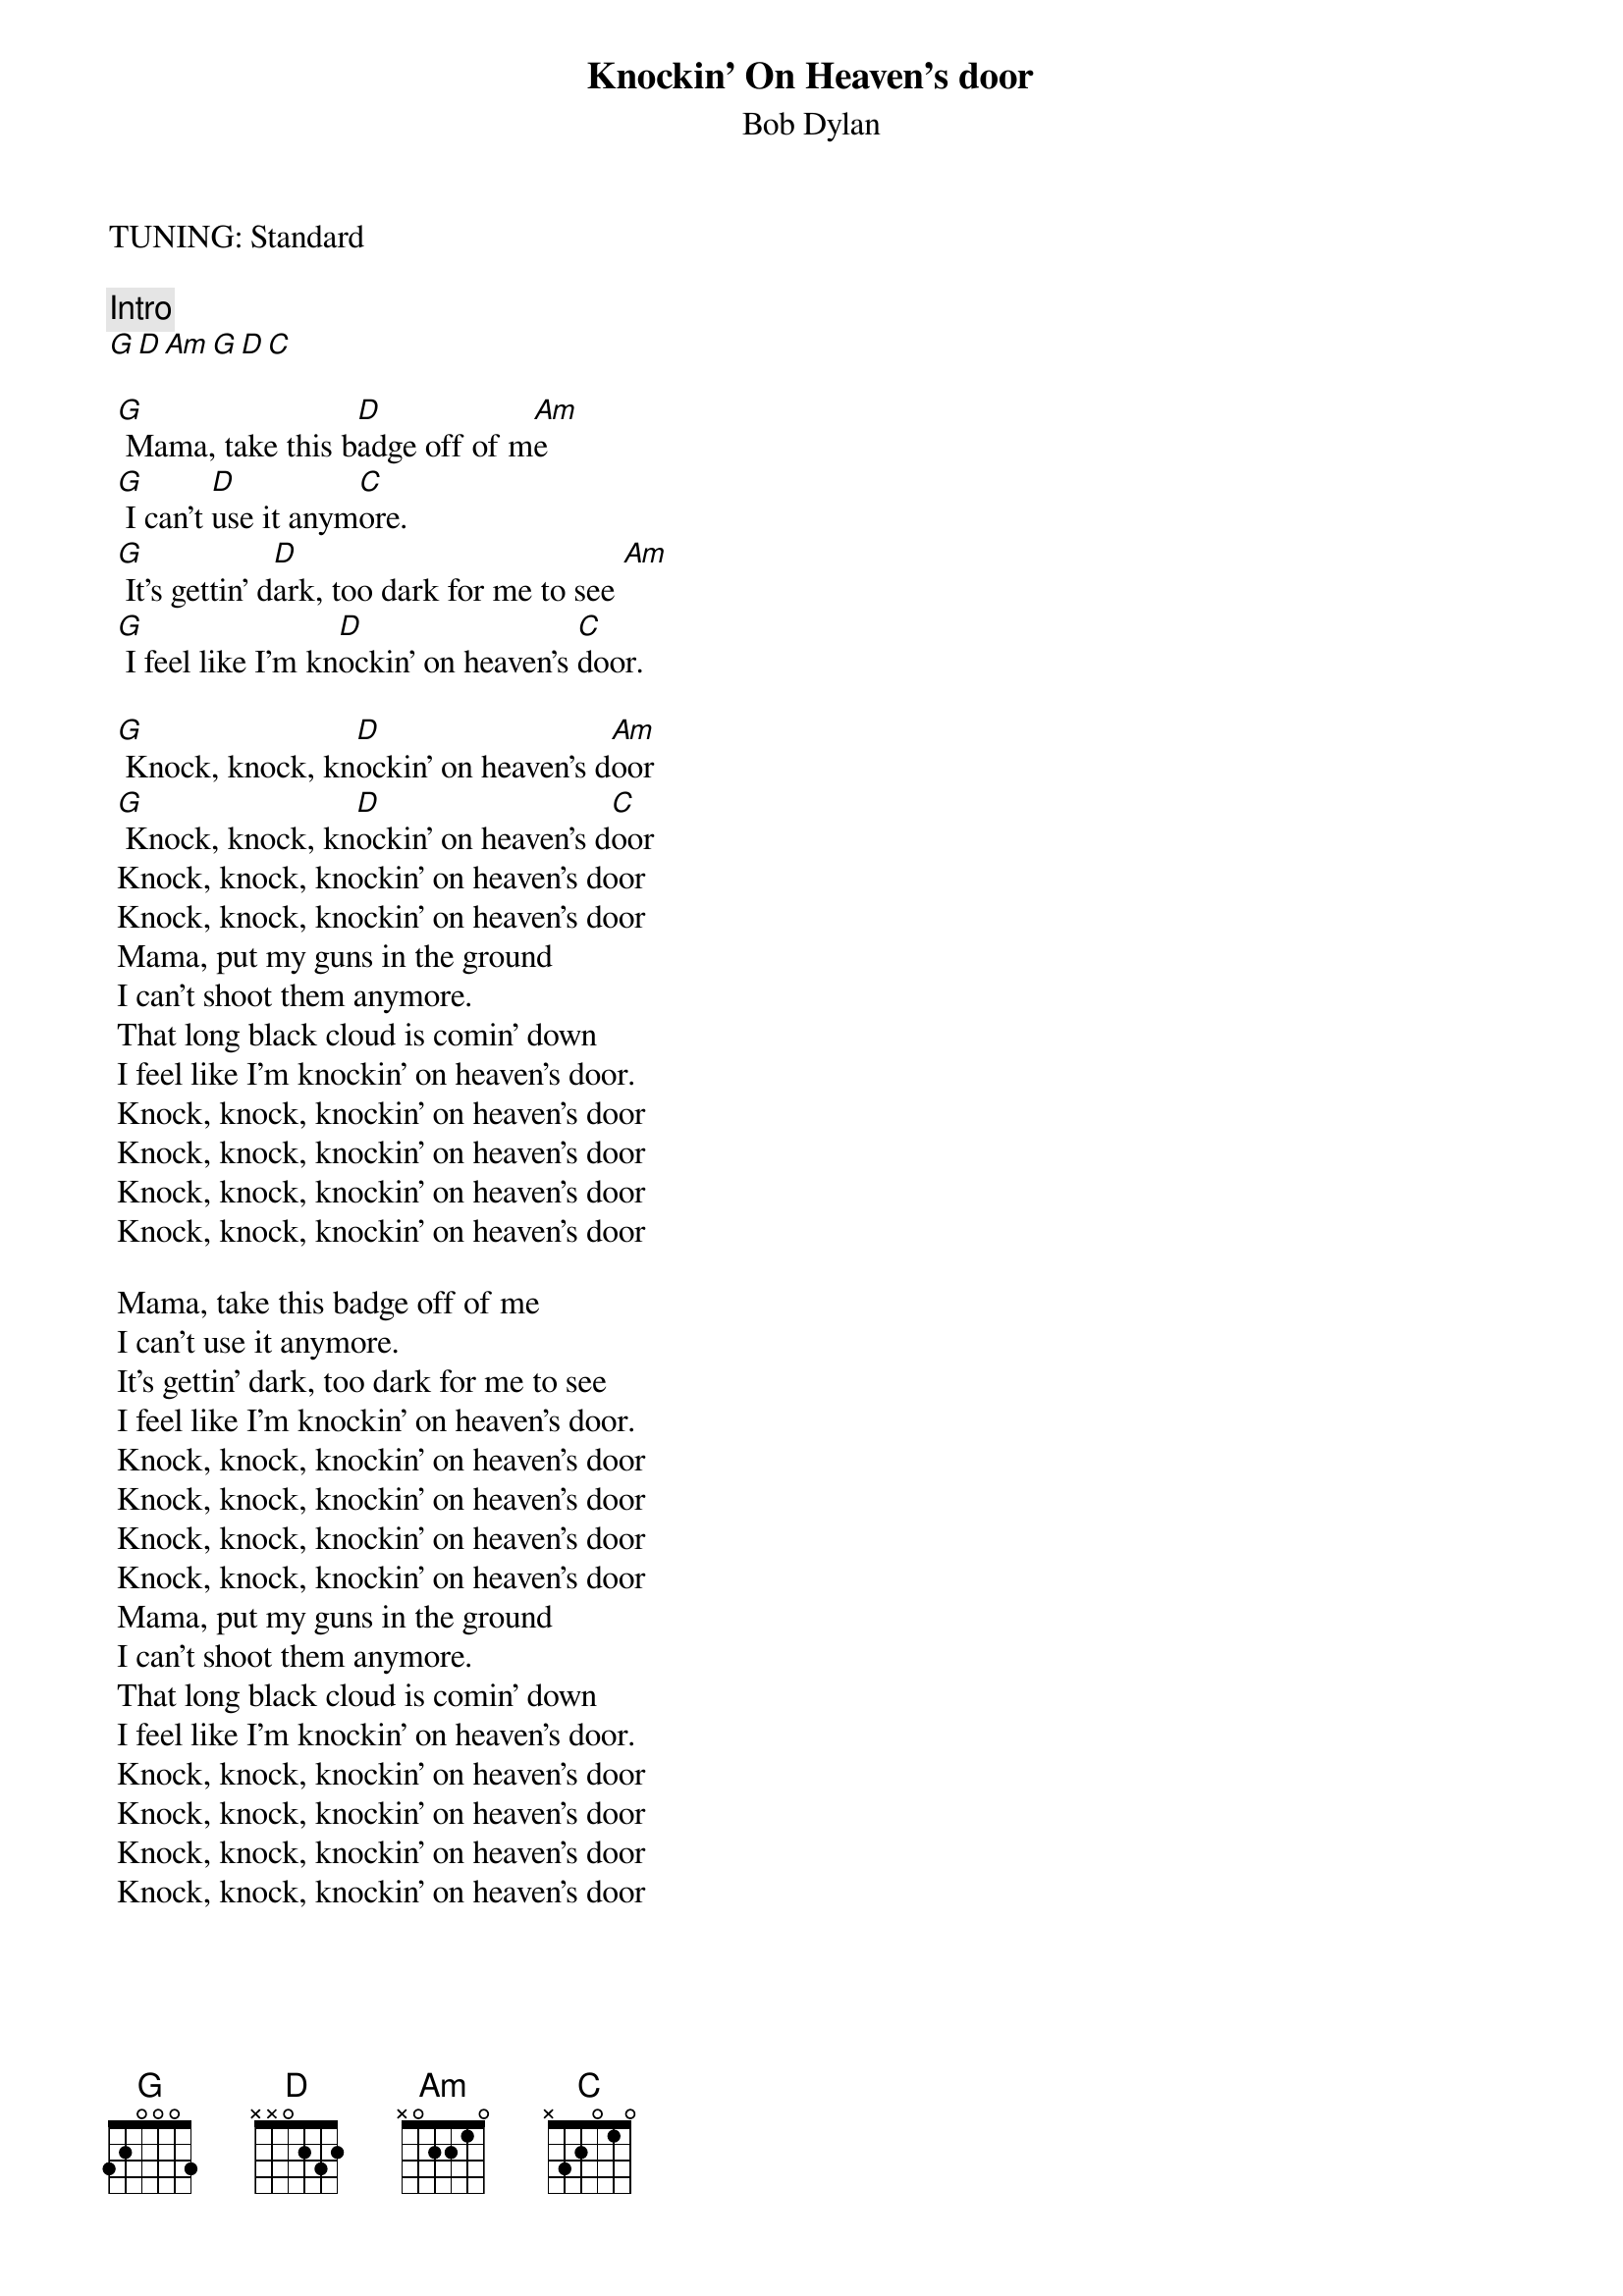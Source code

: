 {t:Knockin' On Heaven's door}
{st:Bob Dylan}
{artist:Bob Dylan}
{key: G}
TUNING: Standard
  
{c:Intro}
[G D Am G D C]
 
 [G] Mama, take this b[D]adge off of m[Am]e
 [G] I can't [D]use it anym[C]ore.
 [G] It's gettin' d[D]ark, too dark for me to see [Am]
 [G] I feel like I'm kn[D]ockin' on heaven's [C]door.
 
 [G] Knock, knock, kn[D]ockin' on heaven's d[Am]oor
 [G] Knock, knock, kn[D]ockin' on heaven's d[C]oor
 Knock, knock, knockin' on heaven's door
 Knock, knock, knockin' on heaven's door
 Mama, put my guns in the ground
 I can't shoot them anymore.
 That long black cloud is comin' down
 I feel like I'm knockin' on heaven's door.
 Knock, knock, knockin' on heaven's door
 Knock, knock, knockin' on heaven's door
 Knock, knock, knockin' on heaven's door
 Knock, knock, knockin' on heaven's door
 
 Mama, take this badge off of me
 I can't use it anymore.
 It's gettin' dark, too dark for me to see
 I feel like I'm knockin' on heaven's door.
 Knock, knock, knockin' on heaven's door
 Knock, knock, knockin' on heaven's door
 Knock, knock, knockin' on heaven's door
 Knock, knock, knockin' on heaven's door
 Mama, put my guns in the ground
 I can't shoot them anymore.
 That long black cloud is comin' down
 I feel like I'm knockin' on heaven's door.
 Knock, knock, knockin' on heaven's door
 Knock, knock, knockin' on heaven's door
 Knock, knock, knockin' on heaven's door
 Knock, knock, knockin' on heaven's door